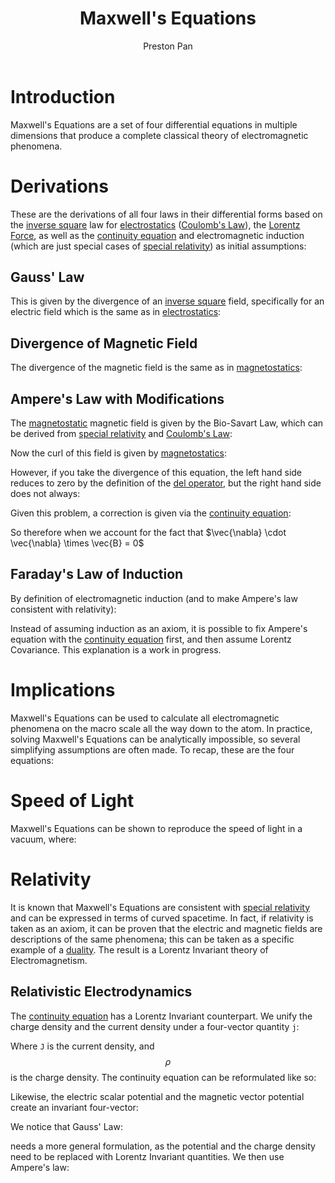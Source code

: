 :PROPERTIES:
:ID:       fde2f257-fa2e-469a-bc20-4d11714a515e
:END:
#+title: Maxwell's Equations
#+author: Preston Pan
#+html_head: <link rel="stylesheet" type="text/css" href="../style.css" />
#+html_head: <script src="https://polyfill.io/v3/polyfill.min.js?features=es6"></script>
#+html_head: <script id="MathJax-script" async src="https://cdn.jsdelivr.net/npm/mathjax@3/es5/tex-mml-chtml.js"></script>
#+options: broken-links:t

* Introduction
Maxwell's Equations are a set of four differential equations in multiple dimensions that produce a complete classical
theory of electromagnetic phenomena.

* Derivations
These are the derivations of all four laws in their differential forms based on the [[id:2a543b79-33a0-4bc8-bd1c-e4d693666aba][inverse square]] law for [[id:32f0b8b1-17bc-4c91-a824-2f2a3bbbdbd1][electrostatics]] ([[id:5388f4e8-7bb8-452e-b997-fe9892aefcf3][Coulomb's Law]]), the [[id:658f3916-6b7f-4897-85c6-9acc82b13214][Lorentz Force]],
as well as the [[id:a871e62c-b4a0-4674-9dea-d377de2f780b][continuity equation]] and electromagnetic induction (which are just special cases of [[id:e38d94f2-8332-4811-b7bd-060f80fcfa9b][special relativity]]) as initial assumptions:
** Gauss' Law
This is given by the divergence of an [[id:2a543b79-33a0-4bc8-bd1c-e4d693666aba][inverse square]] field, specifically for an electric field which is the same as in [[id:32f0b8b1-17bc-4c91-a824-2f2a3bbbdbd1][electrostatics]]:
\begin{align*}
\vec{\nabla} \cdot \vec{E} = \frac{\rho}{\epsilon_{0}}
\end{align*}
** Divergence of Magnetic Field
The divergence of the magnetic field is the same as in [[id:5c36d0f1-06ad-436a-a56f-5ecc198b9b3e][magnetostatics]]:
\begin{align*}
\vec{\nabla} \cdot \vec{B} = 0
\end{align*}
** Ampere's Law with Modifications
The [[id:5c36d0f1-06ad-436a-a56f-5ecc198b9b3e][magnetostatic]] magnetic field is given by the Bio-Savart Law, which can be derived from [[id:e38d94f2-8332-4811-b7bd-060f80fcfa9b][special relativity]] and [[id:5388f4e8-7bb8-452e-b997-fe9892aefcf3][Coulomb's Law]]:
\begin{align*}
\vec{B} = \frac{\mu_{0}}{4\pi}\int_{V}\frac{\vec{J} \times \hat{r}}{r^{2}}d\tau
\end{align*}
Now the curl of this field is given by [[id:5c36d0f1-06ad-436a-a56f-5ecc198b9b3e][magnetostatics]]:
\begin{align*}
\vec{\nabla} \times \vec{B} = \mu_{0}\vec{J}
\end{align*}
However, if you take the divergence of this equation, the left hand side reduces to zero by the definition of the [[id:4bfd6585-1305-4cf2-afc0-c0ba7de71896][del operator]], but the
right hand side does not always:
\begin{align*}
\vec{\nabla} \cdot \mu_{0}\vec{J} = \mu_{0} (\vec{\nabla} \cdot \vec{J}) \neq 0
\end{align*}

Given this problem, a correction is given via the [[id:a871e62c-b4a0-4674-9dea-d377de2f780b][continuity equation]]:
\begin{align*}
\vec{\nabla} \cdot \vec{J} = -\frac{\partial \rho}{\partial t} \\
\epsilon_{0}(\vec{\nabla} \cdot \vec{E}) = \rho \\
\vec{\nabla} \cdot \vec{J} = -\epsilon_{0}\vec{\nabla} \cdot \frac{\partial\vec{E}}{\partial t}
\end{align*}
So therefore when we account for the fact that $\vec{\nabla} \cdot \vec{\nabla} \times \vec{B} = 0$
\begin{align*}
\vec{\nabla} \times \vec{B} = \mu_{0}\vec{J} + \mu_{0}\epsilon_{0}\frac{\partial\vec{E}}{\partial t}
\end{align*}
** Faraday's Law of Induction
By definition of electromagnetic induction (and to make Ampere's law consistent with relativity):
\begin{align*}
\vec{\nabla} \times \vec{E} = - \frac{\partial\vec{B}}{\partial t}
\end{align*}
Instead of assuming induction as an axiom, it is possible to fix Ampere's equation with the [[id:a871e62c-b4a0-4674-9dea-d377de2f780b][continuity equation]] first, and then
assume Lorentz Covariance. This explanation is a work in progress.
* Implications
Maxwell's Equations can be used to calculate all electromagnetic phenomena on the macro scale all the way down to the atom.
In practice, solving Maxwell's Equations can be analytically impossible, so several simplifying assumptions are often made.
To recap, these are the four equations:
\begin{align}
\vec{\nabla} \cdot \vec{E} = \frac{\rho}{\epsilon_{0}} \\
\vec{\nabla} \times \vec{E} = -\frac{\partial\vec{B}}{\partial t} \\
\vec{\nabla} \cdot \vec{B} = 0 \\
\vec{\nabla} \times \vec{B} = \mu_{0}\vec{J} + \mu_{0}\epsilon_{0}\frac{\partial\vec{E}}{\partial t}
\end{align}
* Speed of Light
Maxwell's Equations can be shown to reproduce the speed of light in a vacuum, where:
\begin{align*}
\mu_{0}\epsilon_{0} = \frac{1}{c^{2}}
\end{align*}
* Relativity
It is known that Maxwell's Equations are consistent with [[id:e38d94f2-8332-4811-b7bd-060f80fcfa9b][special relativity]] and can be expressed
in terms of curved spacetime. In fact, if relativity is taken as an axiom, it can be proven that the electric
and magnetic fields are descriptions of the same phenomena; this can be taken as a specific example of a [[id:1b1a8cff-1d20-4689-8466-ea88411007d7][duality]].
The result is a Lorentz Invariant theory of Electromagnetism.
** Relativistic Electrodynamics
The [[id:a871e62c-b4a0-4674-9dea-d377de2f780b][continuity equation]] has a Lorentz Invariant counterpart. We unify the charge density and the current density
under a four-vector quantity ~j~:
\begin{align*}
j = (\rho , J)
\end{align*}
Where ~J~ is the current density, and $$ \rho $$ is the charge density. The continuity equation can be reformulated
like so:
\begin{align*}
\partial_{\alpha} j^{\alpha} = 0
\end{align*}
Likewise, the electric scalar potential and the magnetic vector potential create an invariant four-vector:
\begin{align*}
a = (V, A)
\end{align*}
We notice that Gauss' Law:
\begin{align*}
\nabla^{2} V = \frac{\rho}{\epsilon_{0}}
\end{align*}
needs a more general formulation, as the potential and the charge density need to be replaced with Lorentz Invariant
quantities. We then use Ampere's law:
\begin{align}
\vec{\nabla} \times \vec{\nabla} \times \vec{A} = \mu_{0}\vec{J} + \mu_{0}\epsilon_{0}\frac{\partial(\nabla V)}{\partial t} \\
\vec{\nabla} \cdot \vec{\nabla} \times \vec{\nabla} \times \vec{A} = \nabla \cdot \mu_{0}\vec{J} + \mu_{0}\epsilon_{0}\frac{\partial(\nabla^{2} V)}{\partial t} \\
\vec{\nabla} \cdot \vec{\nabla} \times \vec{\nabla} \times \vec{A} = \mu_{0} \nabla\cdot\vec{J} + \mu_{0}\frac{\partial\rho}{\partial t} \\
\vec{\nabla} \cdot \vec{\nabla} \times \vec{\nabla} \times \vec{A} = \mu_{0} (\nabla\cdot\vec{J} + \frac{\partial\rho}{\partial t}) \\
\end{align}
